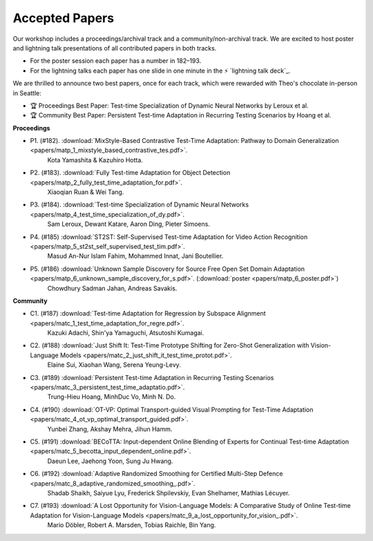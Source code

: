 Accepted Papers
===============

Our workshop includes a proceedings/archival track and a community/non-archival track.
We are excited to host poster and lightning talk presentations of all contributed papers in both tracks.

- For the poster session each paper has a number in 182–193.
- For the lightning talks each paper has one slide in one minute in the ⚡️ `lightning talk deck`_.

.. _talk deck: https://docs.google.com/presentation/d/1Qj3QxE-GMILEkXLKmcCQsyVOFqn4nB4sUsX9ZvKgLpI/edit#slide=id.p

We are thrilled to announce two best papers, once for each track, which were rewarded with Theo's chocolate in-person in Seattle:

- 🏆 Proceedings Best Paper: Test-time Specialization of Dynamic Neural Networks by Leroux et al.
- 🏆 Community Best Paper: Persistent Test-time Adaptation in Recurring Testing Scenarios by Hoang et al.

**Proceedings**

- P1. (#182). :download:`MixStyle-Based Contrastive Test-Time Adaptation: Pathway to Domain Generalization <papers/matp_1_mixstyle_based_contrastive_tes.pdf>`.
      Kota Yamashita & Kazuhiro Hotta.
- P2. (#183). :download:`Fully Test-time Adaptation for Object Detection <papers/matp_2_fully_test_time_adaptation_for.pdf>`.
      Xiaoqian Ruan & Wei Tang.
- P3. (#184). :download:`Test-time Specialization of Dynamic Neural Networks <papers/matp_4_test_time_specialization_of_dy.pdf>`.
      Sam Leroux, Dewant Katare, Aaron Ding, Pieter Simoens.
- P4. (#185) :download:`ST2ST: Self-Supervised Test-time Adaptation for Video Action Recognition <papers/matp_5_st2st_self_supervised_test_tim.pdf>`.
      Masud An-Nur Islam Fahim, Mohammed Innat, Jani Boutellier.
- P5. (#186) :download:`Unknown Sample Discovery for Source Free Open Set Domain Adaptation <papers/matp_6_unknown_sample_discovery_for_s.pdf>`. (:download:`poster <papers/matp_6_poster.pdf>`)
      Chowdhury Sadman Jahan, Andreas Savakis.

**Community**

- C1. (#187) :download:`Test-time Adaptation for Regression by Subspace Alignment <papers/matc_1_test_time_adaptation_for_regre.pdf>`.
      Kazuki Adachi, Shin'ya Yamaguchi, Atsutoshi Kumagai.
- C2. (#188) :download:`Just Shift It: Test-Time Prototype Shifting for Zero-Shot Generalization with Vision-Language Models <papers/matc_2_just_shift_it_test_time_protot.pdf>`.
      Elaine Sui, Xiaohan Wang, Serena Yeung-Levy.
- C3. (#189) :download:`Persistent Test-time Adaptation in Recurring Testing Scenarios <papers/matc_3_persistent_test_time_adaptatio.pdf>`.
      Trung-Hieu Hoang, MinhDuc Vo, Minh N. Do.
- C4. (#190) :download:`OT-VP: Optimal Transport-guided Visual Prompting for Test-Time Adaptation <papers/matc_4_ot_vp_optimal_transport_guided.pdf>`.
      Yunbei Zhang, Akshay Mehra, Jihun Hamm.
- C5. (#191) :download:`BECoTTA: Input-dependent Online Blending of Experts for Continual Test-time Adaptation <papers/matc_5_becotta_input_dependent_online.pdf>`.
      Daeun Lee, Jaehong Yoon, Sung Ju Hwang.
- C6. (#192) :download:`Adaptive Randomized Smoothing for Certified Multi-Step Defence <papers/matc_8_adaptive_randomized_smoothing_.pdf>`.
      Shadab Shaikh, Saiyue Lyu, Frederick Shpilevskiy, Evan Shelhamer, Mathias
      Lécuyer.
- C7. (#193) :download:`A Lost Opportunity for Vision-Language Models: A Comparative Study of Online Test-time Adaptation for Vision-Language Models <papers/matc_9_a_lost_opportunity_for_vision_.pdf>`.
      Mario Döbler, Robert A. Marsden, Tobias Raichle, Bin Yang.

